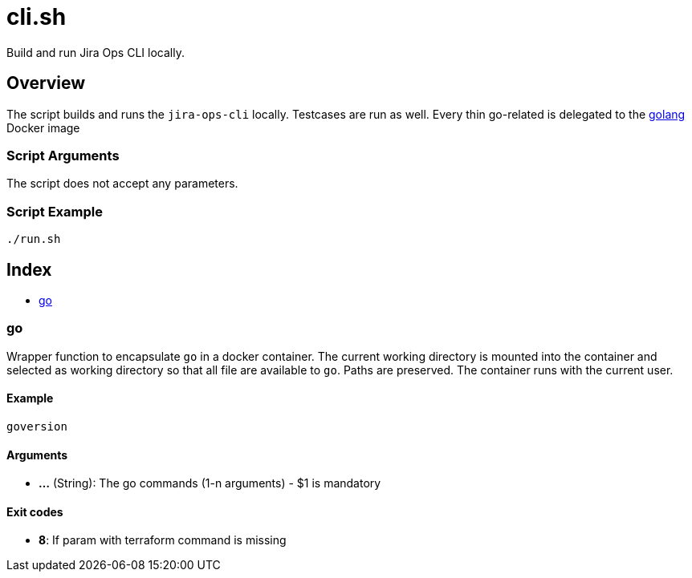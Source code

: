 = cli.sh

// +-----------------------------------------------+
// |                                               |
// |    DO NOT EDIT HERE !!!!!                     |
// |                                               |
// |    File is auto-generated by pipline.         |
// |    Contents are based on bash script docs.    |
// |                                               |
// +-----------------------------------------------+


Build and run Jira Ops CLI locally.

== Overview

The script builds and runs the `jira-ops-cli` locally. Testcases are run as well. Every thin go-related is delegated
to the link:https://hub.docker.com/_/golang[golang] Docker image

=== Script Arguments

The script does not accept any parameters.

=== Script Example

[source, bash]

----
./run.sh
----

== Index

* <<_go,go>>

=== go

Wrapper function to encapsulate `go` in a docker container. The current working
directory is mounted into the container and selected as working directory so that all file are
available to `go`. Paths are preserved. The container runs with the current user.

==== Example

[,bash]
----
goversion
----

==== Arguments

* *...* (String): The go commands (1-n arguments) - $1 is mandatory

==== Exit codes

* *8*: If param with terraform command is missing
